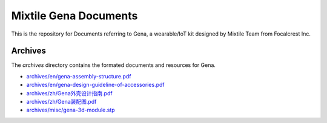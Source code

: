 ==================================================
Mixtile Gena Documents
==================================================

.. image:: ./_static/pic/gena-show-with-phone.png
  :width: 60%
  :align: center

This is the repository for Documents referring to Gena, a wearable/IoT kit designed by Mixtile Team from Focalcrest Inc.

Archives
==================================================

The *archives* directory contains the formated documents and resources for Gena.

* `archives/en/gena-assembly-structure.pdf <archives/en/gena-assembly-structure.pdf>`_
* `archives/en/gena-design-guideline-of-accessories.pdf <archives/en/gena-design-guideline-of-accessories.pdf>`_
* `archives/zh/Gena外壳设计指南.pdf <archives/zh/Gena外壳设计指南.pdf>`_
* `archives/zh/Gena装配图.pdf <archives/zh/Gena装配图.pdf>`_
* `archives/misc/gena-3d-module.stp <archives/misc/gena-3d-module.stp>`_
